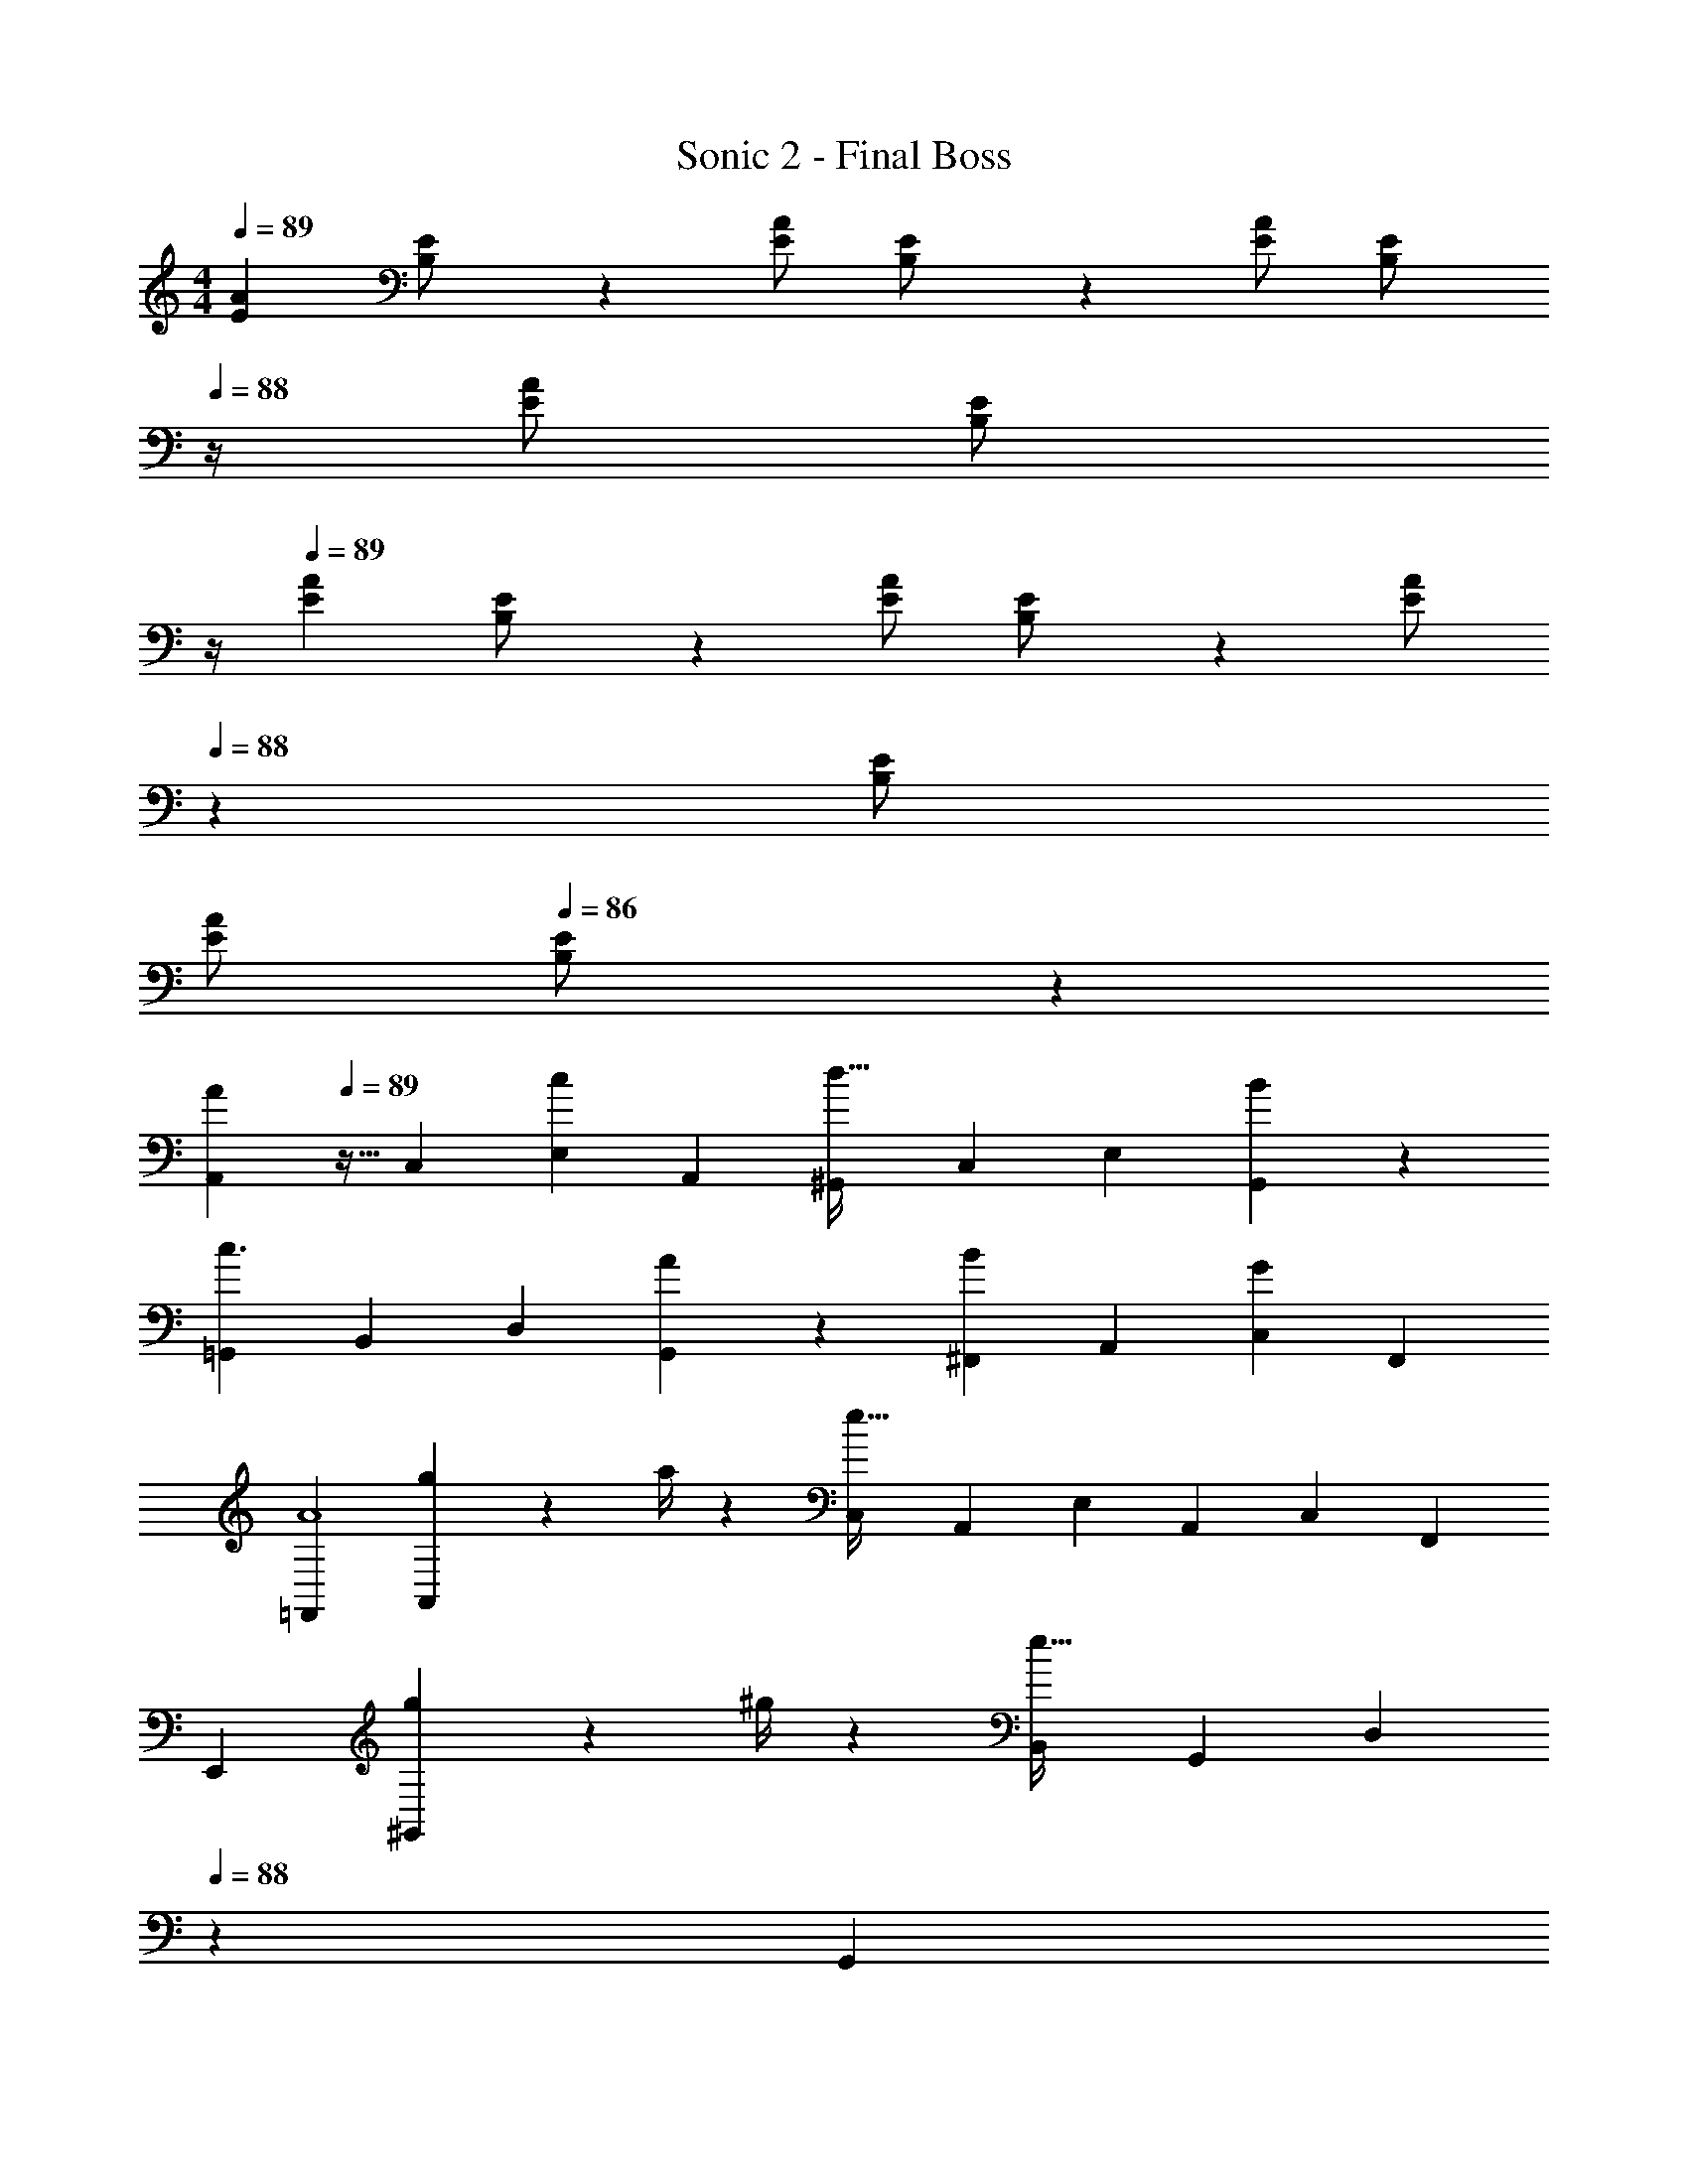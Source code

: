 X: 1
T: Sonic 2 - Final Boss
Z: ABC Generated by Starbound Composer
L: 1/4
M: 4/4
Q: 1/4=89
K: C
[z17/32E15/28A15/28] [B,13/28E/2] z9/224 [E/2A/2] [B,13/28E/2] z/28 [E/2A/2] [z3/14B,13/28E/2] 
Q: 1/4=88
z/4 [E/2A/2] [z/4B,13/28E/2] 
Q: 1/4=87
z/4 
Q: 1/4=89
[z17/32E15/28A15/28] [B,13/28E/2] z9/224 [E/2A/2] [B,13/28E/2] z/28 [z13/28E/2A/2] 
Q: 1/4=88
z/28 [B,13/28E/2] 
Q: 1/4=87
[E/2A/2] 
Q: 1/4=86
[B,13/28E/2] z/28 
[z/4A,,5/9A29/28] 
Q: 1/4=89
z9/32 [z113/224C,15/28] [z/2E,15/28c] [z/2A,,15/28] [z/2^G,,15/28d47/32] [z13/28C,15/28] [z/2E,15/28] [B13/28G,,15/28] z/28 
[z17/32=G,,5/9c3/2] [z113/224B,,15/28] [z/2D,15/28] [A13/28G,,15/28] z/28 [z/2^F,,15/28B] [z13/28A,,15/28] [z/2C,15/28G] [z/2F,,15/28] 
[z17/32=F,,5/9A4] [g2/9A,,15/28] z7/288 a/4 z/126 [z/2C,15/28e95/32] [z/2A,,15/28] [z/2E,15/28] [z13/28A,,15/28] [z/2C,15/28] [z/2F,,15/28] 
[z17/32E,,5/9] [g2/9^G,,15/28] z7/288 ^g/4 z/126 [z/2B,,15/28e95/32] [z/2G,,15/28] [z13/28D,15/28] 
Q: 1/4=88
z/28 [z13/28G,,15/28] 
Q: 1/4=87
[z/2B,,15/28] 
Q: 1/4=86
[z/2E,,15/28] 
[z/4A,,5/9A29/28] 
Q: 1/4=89
z9/32 [z113/224C,15/28] [z/2E,15/28c] [z/2A,,15/28] [z/2G,,15/28d47/32] [z13/28C,15/28] [z/2E,15/28] [B13/28G,,15/28] z/28 
[z17/32=G,,5/9c3/2] [z113/224B,,15/28] [z/2D,15/28] [A13/28G,,15/28] z/28 [z/2^F,,15/28B] [z13/28A,,15/28] [z/2C,15/28G] [z/2F,,15/28] 
[z17/32=F,,5/9A4] [=g2/9A,,15/28] z7/288 a/4 z/126 [z/2C,15/28e95/32] [z/2A,,15/28] [z/2E,15/28] [z13/28A,,15/28] [z/2C,15/28] [z/2F,,15/28] 
[z17/32E,,5/9] [g2/9^G,,15/28] z7/288 ^g/4 z/126 [z/2B,,15/28e95/32] [z/2G,,15/28] [z/2D,15/28] [z13/28G,,15/28] [z/2B,,15/28] [z/2E,,15/28] 
[A5/18c2/7F,,3/2] z/72 [G2/9B/4] z5/288 [A/2c/2] z/224 [z55/224A/4c/4] [G2/9B/4] z40/1241 [A13/28C,13/28c/2] z/28 [z41/28B,,47/32B63/32d63/32] A,,13/28 z/28 
[B5/18d2/7=G,,3/2] z/72 [A2/9c/4] z5/288 [B/2d/2] z/224 [z55/224B/4d/4] [A2/9c/4] z40/1241 [B13/28D,13/28d/2] z/28 [z5/7C,47/32c63/32e63/32] 
Q: 1/4=88
z3/4 C,2/9 z/36 
Q: 1/4=87
D,/4 
Q: 1/4=89
[c5/18e2/7E,111/32] z/72 [B2/9d/4] z5/288 [c/2e/2] z/224 [z55/224c/4e/4] [B2/9d/4] z40/1241 [c/2e/2] [z5/7c63/32e63/32] 
Q: 1/4=88
z3/4 C,2/9 z/36 
Q: 1/4=87
D,/4 
Q: 1/4=89
[f7/4a7/4E,7/4] z/36 [F,/4e20/9g20/9] z/126 [z5/7E,4] 
Q: 1/4=88
z 
Q: 1/4=87
z/4 
Q: 1/4=89
[z17/32e15/28g15/28] [e/2g/2] z/224 [e/2g/2] [e/2g/2] [z13/28eg] 
Q: 1/4=88
z/2 
Q: 1/4=87
z/2 
Q: 1/4=86
z/2 
[z/4A,,29/28A3/2] 
Q: 1/4=89
z11/14 E,,13/28 z/28 [^G2/9A,,13/28] z5/252 A/4 z/126 [z27/28^G,,B47/32] [z/2E,,] A2/9 z/36 B/4 
[=G,,29/28c3/2] A,,13/28 z/28 [B2/9G,,13/28] z5/252 c/4 z/126 [z27/28^F,,d47/32] [z/2D,,] c2/9 z/36 d/4 
[z17/32=F,,4] A2/9 z7/288 B/4 z/126 c22/9 z5/252 d2/9 z/36 c/4 
[z17/32E,,4] B2/9 z7/288 c/4 z/126 [z41/28d95/32] 
Q: 1/4=88
z/2 
Q: 1/4=87
z/2 
Q: 1/4=86
z/2 
[z/4A,,29/28A3/2] 
Q: 1/4=89
z11/14 E,,13/28 z/28 [G2/9A,,13/28] z5/252 A/4 z/126 [z27/28^G,,B47/32] [z/2E,,] A2/9 z/36 B/4 
[=G,,29/28c3/2] A,,13/28 z/28 [B2/9G,,13/28] z5/252 c/4 z/126 [z27/28^F,,d47/32] [z/2D,,] c2/9 z/36 d/4 
[z17/32=F,,4] A2/9 z7/288 B/4 z/126 c22/9 z5/252 d2/9 z/36 c/4 
[z17/32G,,4] B2/9 z7/288 c/4 z/126 [z83/28d95/32] 
[z17/32E15/28A15/28] [B,13/28E/2] z9/224 [E/2A/2] [B,13/28E/2] z/28 [E/2A/2] [z3/14B,13/28E/2] 
Q: 1/4=88
z/4 [E/2A/2] [z/4B,13/28E/2] 
Q: 1/4=87
z/4 
Q: 1/4=89
[z17/32E15/28A15/28] [B,13/28E/2] z9/224 [E/2A/2] [B,13/28E/2] z/28 [z13/28E/2A/2] 
Q: 1/4=88
z/28 [B,13/28E/2] 
Q: 1/4=87
[E/2A/2] 
Q: 1/4=86
[B,13/28E/2] z/28 
[z/4A,,5/9A29/28] 
Q: 1/4=89
z9/32 [z113/224C,15/28] [z/2E,15/28c] [z/2A,,15/28] [z/2^G,,15/28d47/32] [z13/28C,15/28] [z/2E,15/28] [B13/28G,,15/28] z/28 
[z17/32=G,,5/9c3/2] [z113/224B,,15/28] [z/2D,15/28] [A13/28G,,15/28] z/28 [z/2^F,,15/28B] [z13/28A,,15/28] [z/2C,15/28=G] [z/2F,,15/28] 
[z17/32=F,,5/9A4] [=g2/9A,,15/28] z7/288 a/4 z/126 [z/2C,15/28e95/32] [z/2A,,15/28] [z/2E,15/28] [z13/28A,,15/28] [z/2C,15/28] [z/2F,,15/28] 
[z17/32E,,5/9] [g2/9^G,,15/28] z7/288 ^g/4 z/126 [z/2B,,15/28e95/32] [z/2G,,15/28] [z13/28D,15/28] 
Q: 1/4=88
z/28 [z13/28G,,15/28] 
Q: 1/4=87
[z/2B,,15/28] 
Q: 1/4=86
[z/2E,,15/28] 
[z/4A,,5/9A29/28] 
Q: 1/4=89
z9/32 [z113/224C,15/28] [z/2E,15/28c] [z/2A,,15/28] [z/2G,,15/28d47/32] [z13/28C,15/28] [z/2E,15/28] [B13/28G,,15/28] z/28 
[z17/32=G,,5/9c3/2] [z113/224B,,15/28] [z/2D,15/28] [A13/28G,,15/28] z/28 [z/2^F,,15/28B] [z13/28A,,15/28] [z/2C,15/28G] [z/2F,,15/28] 
[z17/32=F,,5/9A4] [=g2/9A,,15/28] z7/288 a/4 z/126 [z/2C,15/28e95/32] [z/2A,,15/28] [z/2E,15/28] [z13/28A,,15/28] [z/2C,15/28] [z/2F,,15/28] 
[z17/32E,,5/9] [g2/9^G,,15/28] z7/288 ^g/4 z/126 [z/2B,,15/28e95/32] [z/2G,,15/28] [z/2D,15/28] [z13/28G,,15/28] [z/2B,,15/28] [z/2E,,15/28] 
[A5/18c2/7F,,3/2] z/72 [G2/9B/4] z5/288 [A/2c/2] z/224 [z55/224A/4c/4] [G2/9B/4] z40/1241 [A13/28C,13/28c/2] z/28 [z41/28B,,47/32B63/32d63/32] A,,13/28 z/28 
[B5/18d2/7=G,,3/2] z/72 [A2/9c/4] z5/288 [B/2d/2] z/224 [z55/224B/4d/4] [A2/9c/4] z40/1241 [B13/28D,13/28d/2] z/28 [z5/7C,47/32c63/32e63/32] 
Q: 1/4=88
z3/4 C,2/9 z/36 
Q: 1/4=87
D,/4 
Q: 1/4=89
[c5/18e2/7E,111/32] z/72 [B2/9d/4] z5/288 [c/2e/2] z/224 [z55/224c/4e/4] [B2/9d/4] z40/1241 [c/2e/2] [z5/7c63/32e63/32] 
Q: 1/4=88
z3/4 C,2/9 z/36 
Q: 1/4=87
D,/4 
Q: 1/4=89
[f7/4a7/4E,7/4] z/36 [F,/4e20/9g20/9] z/126 [z5/7E,4] 
Q: 1/4=88
z 
Q: 1/4=87
z/4 
Q: 1/4=89
[z17/32e15/28g15/28] [e/2g/2] z/224 [e/2g/2] [e/2g/2] [z13/28eg] 
Q: 1/4=88
z/2 
Q: 1/4=87
z/2 
Q: 1/4=86
z/2 
[z/4A,,29/28A3/2] 
Q: 1/4=89
z11/14 E,,13/28 z/28 [^G2/9A,,13/28] z5/252 A/4 z/126 [z27/28^G,,B47/32] [z/2E,,] A2/9 z/36 B/4 
[=G,,29/28c3/2] A,,13/28 z/28 [B2/9G,,13/28] z5/252 c/4 z/126 [z27/28^F,,d47/32] [z/2D,,] c2/9 z/36 d/4 
[z17/32=F,,4] A2/9 z7/288 B/4 z/126 c22/9 z5/252 d2/9 z/36 c/4 
[z17/32E,,4] B2/9 z7/288 c/4 z/126 [z41/28d95/32] 
Q: 1/4=88
z/2 
Q: 1/4=87
z/2 
Q: 1/4=86
z/2 
[z/4A,,29/28A3/2] 
Q: 1/4=89
z11/14 E,,13/28 z/28 [G2/9A,,13/28] z5/252 A/4 z/126 [z27/28^G,,B47/32] [z/2E,,] A2/9 z/36 B/4 
[=G,,29/28c3/2] A,,13/28 z/28 [B2/9G,,13/28] z5/252 c/4 z/126 [z27/28^F,,d47/32] [z/2D,,] c2/9 z/36 d/4 
[z17/32=F,,4] A2/9 z7/288 B/4 z/126 c22/9 z5/252 d2/9 z/36 c/4 
[z17/32G,,4] B2/9 z7/288 c/4 z/126 [z83/28d95/32] 
[A,4C4A4A,,4] 
